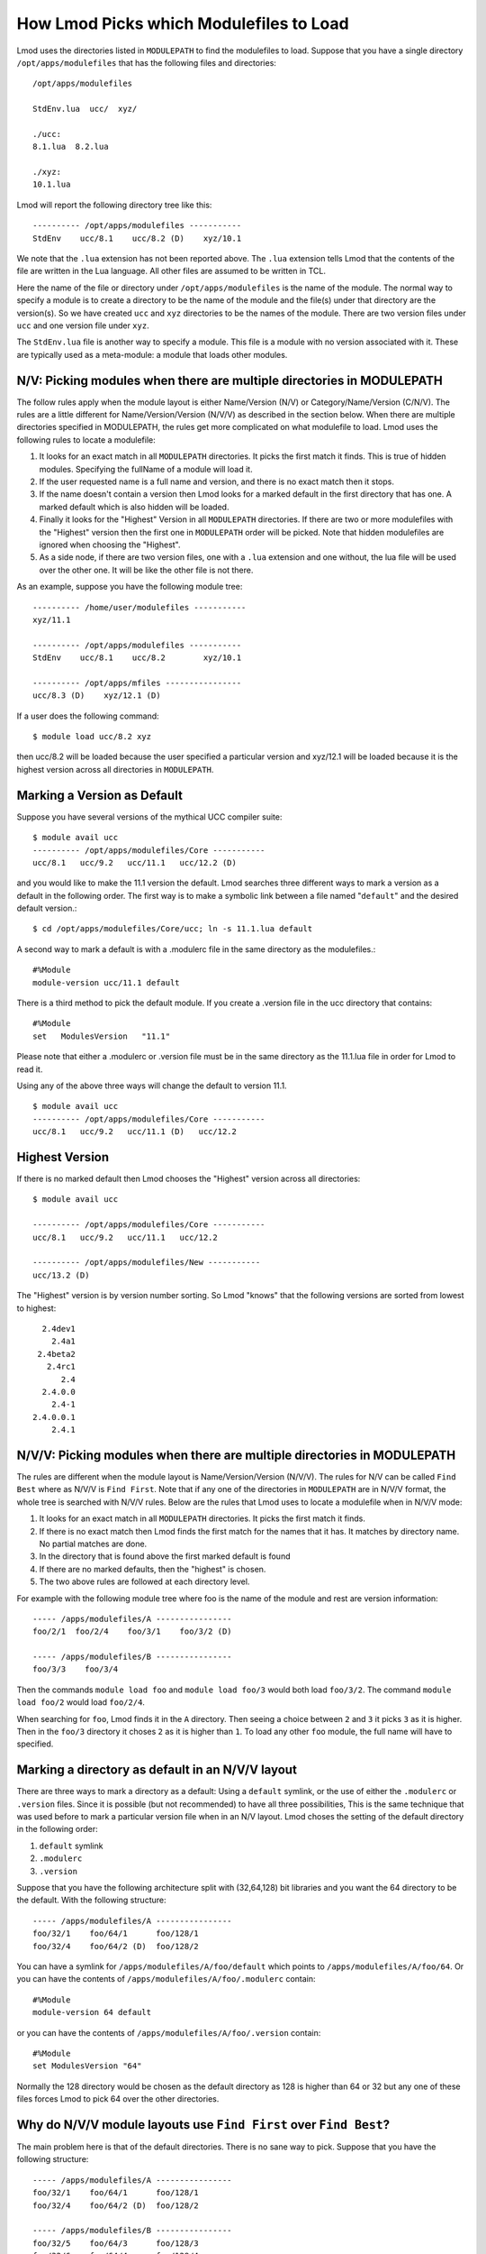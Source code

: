 .. _modulepath-label:

How Lmod Picks which Modulefiles to Load
========================================

Lmod uses the directories listed in ``MODULEPATH`` to find the
modulefiles to load.  Suppose that you have a single directory
``/opt/apps/modulefiles`` that has the following files and directories::

    /opt/apps/modulefiles

    StdEnv.lua  ucc/  xyz/

    ./ucc:
    8.1.lua  8.2.lua

    ./xyz:
    10.1.lua

Lmod will report the following directory tree like this::


   ---------- /opt/apps/modulefiles -----------
   StdEnv    ucc/8.1    ucc/8.2 (D)    xyz/10.1

We note that the ``.lua`` extension has not been reported above.  The
``.lua`` extension tells Lmod that the contents of the file are
written in the Lua language.  All other files are assumed to be
written in TCL.


Here the name of the file or directory under ``/opt/apps/modulefiles``
is the name of the module.  The normal way to specify a module is to
create a directory to be the name of the module and the file(s) under
that directory are the version(s).  So we have created ``ucc`` and
``xyz`` directories to be the names of the module.  There are two
version files under ``ucc`` and one version file under ``xyz``.

The ``StdEnv.lua`` file is another way to specify a module. This
file is a module with no version associated with it.  These are
typically used as a meta-module: a module that loads other modules.


.. _nv_rules-label:

N/V: Picking modules when there are multiple directories in MODULEPATH
~~~~~~~~~~~~~~~~~~~~~~~~~~~~~~~~~~~~~~~~~~~~~~~~~~~~~~~~~~~~~~~~~~~~~~

The follow rules apply when the module layout is either Name/Version (N/V)
or Category/Name/Version (C/N/V).  The rules are a little different for
Name/Version/Version (N/V/V) as described in the section below.  When
there are multiple directories specified in MODULEPATH, the rules get
more complicated on what modulefile to load. Lmod uses the following
rules to locate a modulefile:

#. It looks for an exact match in all ``MODULEPATH``
   directories. It picks the first match it finds.  This is true
   of hidden modules.  Specifying the fullName of a module will
   load it.
#. If the user requested name is a full name and version, and
   there is no exact match then it stops.
#. If the name doesn't contain a version then Lmod looks for a
   marked default in the first directory that has one. A marked
   default which is also hidden will be loaded.
#. Finally it looks for the "Highest" Version in all ``MODULEPATH``
   directories. If there are two or more modulefiles with the
   "Highest" version then the first one in ``MODULEPATH`` order will
   be picked.  Note that hidden modulefiles are ignored when choosing
   the "Highest".
#. As a side node, if there are two version files, one with a ``.lua``
   extension and one without, the lua file will be used over the other
   one. It will be like the other file is not there.

As an example, suppose you have the following module tree::

   ---------- /home/user/modulefiles -----------
   xyz/11.1

   ---------- /opt/apps/modulefiles -----------
   StdEnv    ucc/8.1    ucc/8.2        xyz/10.1

   ---------- /opt/apps/mfiles ----------------
   ucc/8.3 (D)    xyz/12.1 (D)


If a user does the following command::

   $ module load ucc/8.2 xyz

then ucc/8.2 will be loaded because the user specified a particular
version and xyz/12.1 will be loaded because it is the highest version
across all directories in ``MODULEPATH``.

.. _setting-default-label:

Marking a Version as Default
~~~~~~~~~~~~~~~~~~~~~~~~~~~~

Suppose you have several versions of the mythical UCC compiler suite::

      $ module avail ucc
      ---------- /opt/apps/modulefiles/Core -----------
      ucc/8.1   ucc/9.2   ucc/11.1   ucc/12.2 (D)

and you would like to make the 11.1 version the default.  Lmod searches
three different ways to mark a version as a default in the following
order.  The first way is to make a symbolic link between a file named
"``default``" and the desired default version.::

    $ cd /opt/apps/modulefiles/Core/ucc; ln -s 11.1.lua default


A second way to mark a default is with a .modulerc file in the same
directory as the modulefiles.::

    #%Module
    module-version ucc/11.1 default


There is a third method to pick the default module.  If you create a
.version file in the ucc directory that contains::

    #%Module
    set   ModulesVersion   "11.1"

Please note that either a .modulerc or .version file must be in the
same directory as the 11.1.lua file in order for Lmod to read it.

Using any of the above three ways will change the default to version
11.1. ::

    $ module avail ucc
    ---------- /opt/apps/modulefiles/Core -----------
    ucc/8.1   ucc/9.2   ucc/11.1 (D)   ucc/12.2

Highest Version
~~~~~~~~~~~~~~~

If there is no marked default then Lmod chooses the "Highest" version
across all directories::

      $ module avail ucc

      ---------- /opt/apps/modulefiles/Core -----------
      ucc/8.1   ucc/9.2   ucc/11.1   ucc/12.2

      ---------- /opt/apps/modulefiles/New -----------
      ucc/13.2 (D)

The "Highest" version is by version number sorting.  So Lmod "knows"
that the following versions are sorted from lowest to highest::

   2.4dev1
     2.4a1
  2.4beta2
    2.4rc1
       2.4
   2.4.0.0
     2.4-1
 2.4.0.0.1
     2.4.1

.. _NVV-label:

N/V/V: Picking modules when there are multiple directories in MODULEPATH
~~~~~~~~~~~~~~~~~~~~~~~~~~~~~~~~~~~~~~~~~~~~~~~~~~~~~~~~~~~~~~~~~~~~~~~~

The rules are different when the module layout is Name/Version/Version
(N/V/V).  The rules for N/V can be called ``Find Best`` where as N/V/V is
``Find First``. Note that if any one of the directories in ``MODULEPATH``
are in N/V/V format, the whole tree is searched with N/V/V rules.  Below
are the rules that Lmod uses to locate a modulefile when in N/V/V mode:

#. It looks for an exact match in all ``MODULEPATH`` directories. It
   picks the first match it finds.
#. If there is no exact match then Lmod finds the first match for the
   names that it has.  It matches by directory name.  No partial matches
   are done.
#. In the directory that is found above the first marked default is
   found
#. If there are no marked defaults, then the "highest" is chosen.
#. The two above rules are followed at each directory level.

For example with the following module tree where foo is the name of
the module and rest are version information::

    ----- /apps/modulefiles/A ----------------
    foo/2/1  foo/2/4    foo/3/1    foo/3/2 (D)

    ----- /apps/modulefiles/B ----------------
    foo/3/3    foo/3/4

Then the commands ``module load foo`` and ``module load foo/3`` would
both load ``foo/3/2``.  The command ``module load foo/2`` would load
``foo/2/4``.

When searching for ``foo``, Lmod finds it in the ``A`` directory.
Then seeing a choice between ``2`` and ``3`` it picks ``3`` as it is
higher.  Then in the ``foo/3`` directory it choses ``2`` as it is
higher than ``1``.  To load any other ``foo`` module, the full name
will have to specified.

Marking a directory as default in an N/V/V layout
~~~~~~~~~~~~~~~~~~~~~~~~~~~~~~~~~~~~~~~~~~~~~~~~~

There are three ways to mark a directory as a default: Using a ``default``
symlink, or the use of either the ``.modulerc`` or ``.version`` files.
Since it is possible (but not recommended) to have all three
possibilities, This is the same technique that was used before to mark
a particular version file when in an N/V layout. Lmod choses the
setting of the default directory in the following order:

#. ``default`` symlink
#. ``.modulerc``
#. ``.version``

Suppose that you have the following architecture split with
(32,64,128) bit libraries and you want the 64 directory to be the
default.  With the following structure::

      ----- /apps/modulefiles/A ----------------
      foo/32/1    foo/64/1      foo/128/1
      foo/32/4    foo/64/2 (D)  foo/128/2

You can have a symlink for ``/apps/modulefiles/A/foo/default`` which
points to ``/apps/modulefiles/A/foo/64``.  Or you can have the contents of
``/apps/modulefiles/A/foo/.modulerc`` contain::

    #%Module
    module-version 64 default

or you can have the contents of ``/apps/modulefiles/A/foo/.version``
contain::

    #%Module
    set ModulesVersion "64"

Normally the 128 directory would be chosen as the default directory as
128 is higher than 64 or 32 but any one of these files forces Lmod to pick
64 over the other directories.

Why do N/V/V module layouts use ``Find First`` over ``Find Best``?
~~~~~~~~~~~~~~~~~~~~~~~~~~~~~~~~~~~~~~~~~~~~~~~~~~~~~~~~~~~~~~~~~~

The main problem here is that of the default directories.  There is no
sane way to pick.  Suppose that you have the following structure::

      ----- /apps/modulefiles/A ----------------
      foo/32/1    foo/64/1      foo/128/1
      foo/32/4    foo/64/2 (D)  foo/128/2

      ----- /apps/modulefiles/B ----------------
      foo/32/5    foo/64/3      foo/128/3
      foo/32/6    foo/64/4      foo/128/4


And where the default directory in ``A`` in ``64`` and in ``B`` it is
``32``.  When trying to load ``foo/64`` the site has marked ``64`` the
default in ``A`` where as it is not in ``B``.  Does that mean that
``foo/64/2`` is "higher" that ``foo/64/4`` or not.  There is no clear
reason to pick one over the other so Lmod has chosen ``Find First``
for N/V/V module layouts.

For sites that are mixing N/V and N/V/V module layouts they may wish
to change Lmod to use the find first rule in all cases. See
:ref:`env_vars-label` to see how to configure Lmod for find first.

Autoswapping Rules
~~~~~~~~~~~~~~~~~~

When Lmod autoswaps hierarchical dependencies, it uses the following
rules:

1. If a user loads a default module, then Lmod will reload the default
   even if the module version has changed.
2. If a user loads a module with the version specified then Lmod will
   only load the exact same version when swapping dependencies.

For example a user loads the intel and boost library::

    $ module purge; module load intel boost; module list

    Currently Loaded Modules:
    1) intel/15.0.2  2) boost/1.57.0

Now swapping the Intel compiler suite for the Gnu compiler suite::


    The following have been reloaded with a version change:
    1) boost/1.57.0 => boost/1.56.0

Here boost has been reloaded with a different version because the
default is different in the gcc hierarchy.  However if the user does::


    $ module purge; module load intel boost/1.57.0; module list

     Currently Loaded Modules:
     1) intel/15.0.2  2) boost/1.57.0

And::

    $ module swap intel gcc;

    Inactive Modules:
    1) boost/1.57.0

Since the user initially specified loading boost/1.57.0 then Lmod
assumes that the user really wants that version.  Because version
1.57.0 of boost isn't available under the gcc hierarchy, Lmod marks
this boost module as inactive.  This is true even though version
1.57.0 is the default version of boost under the Intel hierarchy.


